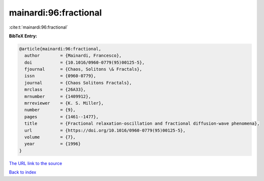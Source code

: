 mainardi:96:fractional
======================

:cite:t:`mainardi:96:fractional`

**BibTeX Entry:**

.. code-block:: bibtex

   @article{mainardi:96:fractional,
     author        = {Mainardi, Francesco},
     doi           = {10.1016/0960-0779(95)00125-5},
     fjournal      = {Chaos, Solitons \& Fractals},
     issn          = {0960-0779},
     journal       = {Chaos Solitons Fractals},
     mrclass       = {26A33},
     mrnumber      = {1409912},
     mrreviewer    = {K. S. Miller},
     number        = {9},
     pages         = {1461--1477},
     title         = {Fractional relaxation-oscillation and fractional diffusion-wave phenomena},
     url           = {https://doi.org/10.1016/0960-0779(95)00125-5},
     volume        = {7},
     year          = {1996}
   }

`The URL link to the source <https://doi.org/10.1016/0960-0779(95)00125-5>`__


`Back to index <../By-Cite-Keys.html>`__
